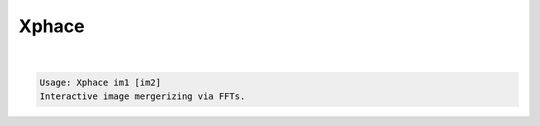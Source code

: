 ******
Xphace
******

.. _Xphace:

.. contents:: 
    :depth: 4 

| 

.. code-block:: none

    Usage: Xphace im1 [im2]
    Interactive image mergerizing via FFTs.
